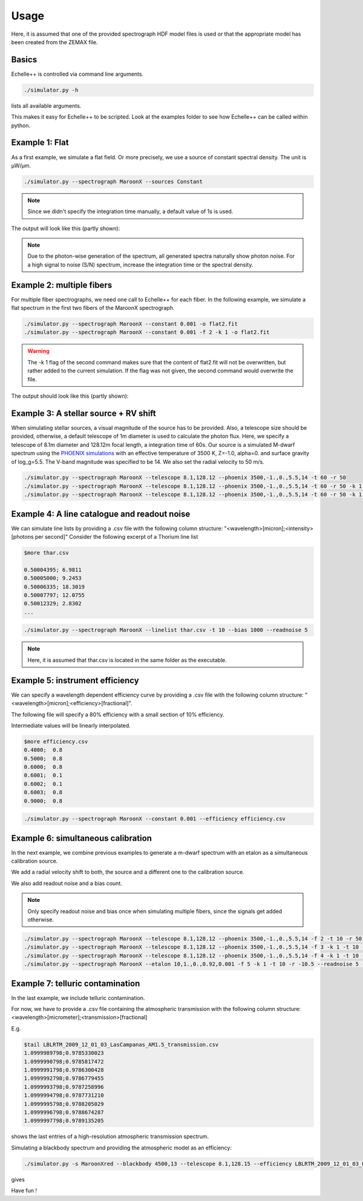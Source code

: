 Usage
=====

Here, it is assumed that one of the provided spectrograph HDF model files is used or that the appropriate model has been
created from the ZEMAX file.

Basics
^^^^^^
Echelle++ is controlled via command line arguments.

.. code-block:: bash

    ./simulator.py -h

lists all available arguments.

This makes it easy for Echelle++ to be scripted. Look at the examples folder to see how Echelle++ can be called within python.

Example 1: Flat
^^^^^^^^^^^^^^^
As a first example, we simulate a flat field. Or more precisely, we use a source of constant spectral density.
The unit is µW/µm.

.. code-block:: none

    ./simulator.py --spectrograph MaroonX --sources Constant

.. note:: Since we didn't specify the integration time manually, a default value of 1s is used.

The output will look like this (partly shown):

.. image:: _static/plots/example1.jpg

.. note:: Due to the photon-wise generation of the spectrum, all generated spectra naturally show photon noise. For a high signal to noise (S/N) spectrum, increase the integration time or the spectral density.

Example 2: multiple fibers
^^^^^^^^^^^^^^^^^^^^^^^^^^
For multiple fiber spectrographs, we need one call to Echelle++ for each fiber.
In the following example, we simulate a flat spectrum in the first two fibers of the MaroonX spectrograph.

.. code-block:: none

    ./simulator.py --spectrograph MaroonX --constant 0.001 -o flat2.fit
    ./simulator.py --spectrograph MaroonX --constant 0.001 -f 2 -k 1 -o flat2.fit

.. warning:: The -k 1 flag of the second command makes sure that the content of flat2.fit will not be overwritten, but rather added to the current simulation. If the flag was not given, the second command would overwrite the file.

The output should look like this (partly shown):

.. image:: _static/plots/example2.jpg


Example 3: A stellar source + RV shift
^^^^^^^^^^^^^^^^^^^^^^^^^^^^^^^^^^^^^^
When simulating stellar sources, a visual magnitude of the source has to be provided. Also, a telescope size should be provided, otherwise, a default telescope of 1m diameter is used to calculate the photon flux.
Here, we specify a telescope of 8.1m diameter and 128.12m focal length, a integration time of 60s. Our source is a simulated M-dwarf spectrum using the `PHOENIX simulations <https://www.aanda.org/articles/aa/abs/2013/05/aa19058-12/aa19058-12.html>`_ with an effective temperature of 3500 K, Z=-1.0, alpha=0. and surface gravity of log_g=5.5.
The V-band magnitude was specified to be 14.
We also set the radial velocity to 50 m/s.

.. code-block:: none

    ./simulator.py --spectrograph MaroonX --telescope 8.1,128.12 --phoenix 3500,-1.,0.,5.5,14 -t 60 -r 50
    ./simulator.py --spectrograph MaroonX --telescope 8.1,128.12 --phoenix 3500,-1.,0.,5.5,14 -t 60 -r 50 -k 1 -f 2
    ./simulator.py --spectrograph MaroonX --telescope 8.1,128.12 --phoenix 3500,-1.,0.,5.5,14 -t 60 -r 50 -k 1 -f 3

.. image:: _static/plots/example3.jpg


Example 4: A line catalogue and readout noise
^^^^^^^^^^^^^^^^^^^^^^^^^^^^^^^^^^^^^^^^^^^^^
We can simulate line lists by providing a .csv file with the following column structure: "<wavelength>[micron];<intensity>[photons per second]"
Consider the following excerpt of a Thorium line list

.. code-block:: none

    $more thar.csv

    0.50004395; 6.9811
    0.50005000; 9.2453
    0.50006335; 18.3019
    0.50007797; 12.0755
    0.50012329; 2.8302
    ...

.. code-block:: none

    ./simulator.py --spectrograph MaroonX --linelist thar.csv -t 10 --bias 1000 --readnoise 5

.. note:: Here, it is assumed that thar.csv is located in the same folder as the executable.

.. image:: _static/plots/example4.jpg


Example 5: instrument efficiency
^^^^^^^^^^^^^^^^^^^^^^^^^^^^^^^^
We can specify a wavelength dependent efficiency curve by providing a .csv file with the following column structure: "<wavelength>[micron];<efficiency>[fractional]".

The following file will specify a 80% efficiency with a small section of 10% efficiency.

Intermediate values will be linearly interpolated.

.. code-block:: none

    $more efficiency.csv
    0.4000;  0.8
    0.5000;  0.8
    0.6000;  0.8
    0.6001;  0.1
    0.6002;  0.1
    0.6003;  0.8
    0.9000;  0.8

.. code-block:: none

    ./simulator.py --spectrograph MaroonX --constant 0.001 --efficiency efficiency.csv

.. image:: _static/plots/example5.jpg


Example 6: simultaneous calibration
^^^^^^^^^^^^^^^^^^^^^^^^^^^^^^^^^^^
In the next example, we combine previous examples to generate a m-dwarf spectrum with an etalon as a simultaneous calibration source.

We add a radial velocity shift to both, the source and a different one to the calibration source.

We also add readout noise and a bias count.

.. note:: Only specify readout noise and bias once when simulating multiple fibers, since the signals get added otherwise.

.. code-block:: none

    ./simulator.py --spectrograph MaroonX --telescope 8.1,128.12 --phoenix 3500,-1.,0.,5.5,14 -f 2 -t 10 -r 50 -o example6.fit
    ./simulator.py --spectrograph MaroonX --telescope 8.1,128.12 --phoenix 3500,-1.,0.,5.5,14 -f 3 -k 1 -t 10 -r 50 -o example6.fit
    ./simulator.py --spectrograph MaroonX --telescope 8.1,128.12 --phoenix 3500,-1.,0.,5.5,14 -f 4 -k 1 -t 10 -r 50 -o example6.fit
    ./simulator.py --spectrograph MaroonX --etalon 10,1.,0.,0.92,0.001 -f 5 -k 1 -t 10 -r -10.5 --readnoise 5 --bias 1000 -o example6.fit

.. image:: _static/plots/example6.jpg

Example 7: telluric contamination
^^^^^^^^^^^^^^^^^^^^^^^^^^^^^^^^^
In the last example, we include telluric contamination.

For now, we have to provide a .csv file containing the atmospheric transmission with the following column structure: <wavelength>[micrometer];<transmission>[fractional]

E.g.

.. code-block:: none

    $tail LBLRTM_2009_12_01_03_LasCampanas_AM1.5_transmission.csv
    1.0999989798;0.9785330023
    1.0999990798;0.9785817472
    1.0999991798;0.9786300428
    1.0999992798;0.9786779455
    1.0999993798;0.9787258996
    1.0999994798;0.9787731210
    1.0999995798;0.9788205029
    1.0999996798;0.9788674287
    1.0999997798;0.9789135205

shows the last entries of a high-resolution atmospheric transmission spectrum.

Simulating a blackbody spectrum and providing the atmospheric model as an efficiency:

.. code-block:: none

    ./simulator.py -s MaroonXred --blackbody 4500,13 --telescope 8.1,128.15 --efficiency LBLRTM_2009_12_01_03_LasCampanas_AM1.5_transmission.csv

gives

.. image:: _static/plots/example7.jpg


Have fun !